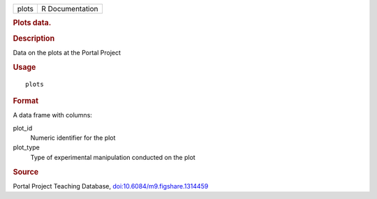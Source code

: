 .. container::

   .. container::

      ===== ===============
      plots R Documentation
      ===== ===============

      .. rubric:: Plots data.
         :name: plots-data.

      .. rubric:: Description
         :name: description

      Data on the plots at the Portal Project

      .. rubric:: Usage
         :name: usage

      ::

         plots

      .. rubric:: Format
         :name: format

      A data frame with columns:

      plot_id
         Numeric identifier for the plot

      plot_type
         Type of experimental manipulation conducted on the plot

      .. rubric:: Source
         :name: source

      Portal Project Teaching Database,
      `doi:10.6084/m9.figshare.1314459 <https://doi.org/10.6084/m9.figshare.1314459>`__
